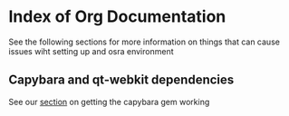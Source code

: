 * Index of Org Documentation

See the following sections for more information on things that can cause issues wiht setting up
and osra environment

** Capybara and qt-webkit dependencies
See our [[file:capybara.org][section]] on getting the capybara gem working

